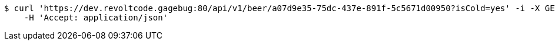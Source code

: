 [source,bash]
----
$ curl 'https://dev.revoltcode.gagebug:80/api/v1/beer/a07d9e35-75dc-437e-891f-5c5671d00950?isCold=yes' -i -X GET \
    -H 'Accept: application/json'
----